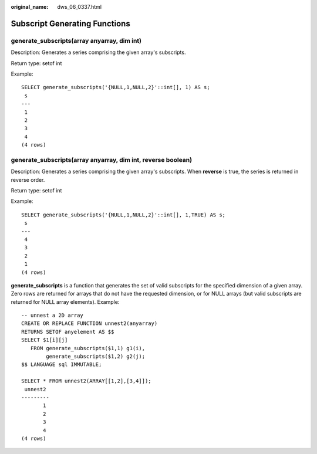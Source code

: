 :original_name: dws_06_0337.html

.. _dws_06_0337:

Subscript Generating Functions
==============================

generate_subscripts(array anyarray, dim int)
--------------------------------------------

Description: Generates a series comprising the given array's subscripts.

Return type: setof int

Example:

::

   SELECT generate_subscripts('{NULL,1,NULL,2}'::int[], 1) AS s;
    s
   ---
    1
    2
    3
    4
   (4 rows)

generate_subscripts(array anyarray, dim int, reverse boolean)
-------------------------------------------------------------

Description: Generates a series comprising the given array's subscripts. When **reverse** is true, the series is returned in reverse order.

Return type: setof int

Example:

::

   SELECT generate_subscripts('{NULL,1,NULL,2}'::int[], 1,TRUE) AS s;
    s
   ---
    4
    3
    2
    1
   (4 rows)

**generate_subscripts** is a function that generates the set of valid subscripts for the specified dimension of a given array. Zero rows are returned for arrays that do not have the requested dimension, or for NULL arrays (but valid subscripts are returned for NULL array elements). Example:

::

   -- unnest a 2D array
   CREATE OR REPLACE FUNCTION unnest2(anyarray)
   RETURNS SETOF anyelement AS $$
   SELECT $1[i][j]
      FROM generate_subscripts($1,1) g1(i),
           generate_subscripts($1,2) g2(j);
   $$ LANGUAGE sql IMMUTABLE;

   SELECT * FROM unnest2(ARRAY[[1,2],[3,4]]);
    unnest2
   ---------
          1
          2
          3
          4
   (4 rows)
